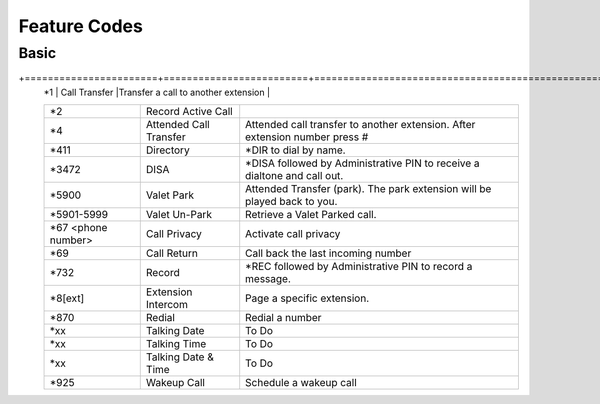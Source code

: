 ##################
Feature Codes
##################

**Basic**
^^^^^^^^^

+=======================+=========================+===============================================================================+
   | *1                    | Call Transfer           |Transfer a call to another extension                                           |
   +-----------------------+-------------------------+-------------------------------------------------------------------------------+
   | *2                    | Record Active Call      |                                                                               |
   +-----------------------+-------------------------+-------------------------------------------------------------------------------+
   | *4                    | Attended Call Transfer  | Attended call transfer to another extension. After extension number press #   |
   +-----------------------+-------------------------+-------------------------------------------------------------------------------+
   | *411                  | Directory               | *DIR to dial by name.                                                         |
   +-----------------------+-------------------------+-------------------------------------------------------------------------------+
   | *3472                 | DISA                    | *DISA followed by Administrative PIN to receive a dialtone and call out.      |
   +-----------------------+-------------------------+-------------------------------------------------------------------------------+
   | *5900                 | Valet Park              | Attended Transfer (park). The park extension will be played back to you.      |
   +-----------------------+-------------------------+-------------------------------------------------------------------------------+
   | *5901-5999            | Valet Un-Park           | Retrieve a Valet Parked call.                                                 |
   +-----------------------+-------------------------+-------------------------------------------------------------------------------+
   | *67 <phone number>    | Call Privacy            | Activate call privacy                                                         |
   +-----------------------+-------------------------+-------------------------------------------------------------------------------+
   | *69                   | Call Return             | Call back the last incoming number                                            |
   +-----------------------+-------------------------+-------------------------------------------------------------------------------+
   | *732                  | Record                  |*REC followed by Administrative PIN to record a message.                       |
   +-----------------------+-------------------------+-------------------------------------------------------------------------------+
   | *8[ext]               | Extension Intercom      | Page a specific extension.                                                    |
   +-----------------------+-------------------------+-------------------------------------------------------------------------------+
   | *870                  | Redial                  | Redial a number                                                               |
   +-----------------------+-------------------------+-------------------------------------------------------------------------------+
   | *xx                   | Talking Date            | To Do                                                                         |
   +-----------------------+-------------------------+-------------------------------------------------------------------------------+
   | *xx                   | Talking Time            | To Do                                                                         |
   +-----------------------+-------------------------+-------------------------------------------------------------------------------+
   | *xx                   | Talking Date & Time     | To Do                                                                         |
   +-----------------------+-------------------------+-------------------------------------------------------------------------------+
   | *925                  | Wakeup Call             | Schedule a wakeup call                                                        |
   +-----------------------+-------------------------+-------------------------------------------------------------------------------+
